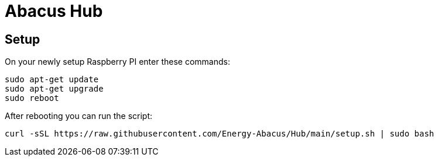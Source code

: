 = Abacus Hub

== Setup

On your newly setup Raspberry PI enter these commands:

[source, bash]
--
sudo apt-get update
sudo apt-get upgrade
sudo reboot
--

After rebooting you can run the script:

[source, bash]
--
curl -sSL https://raw.githubusercontent.com/Energy-Abacus/Hub/main/setup.sh | sudo bash
--
